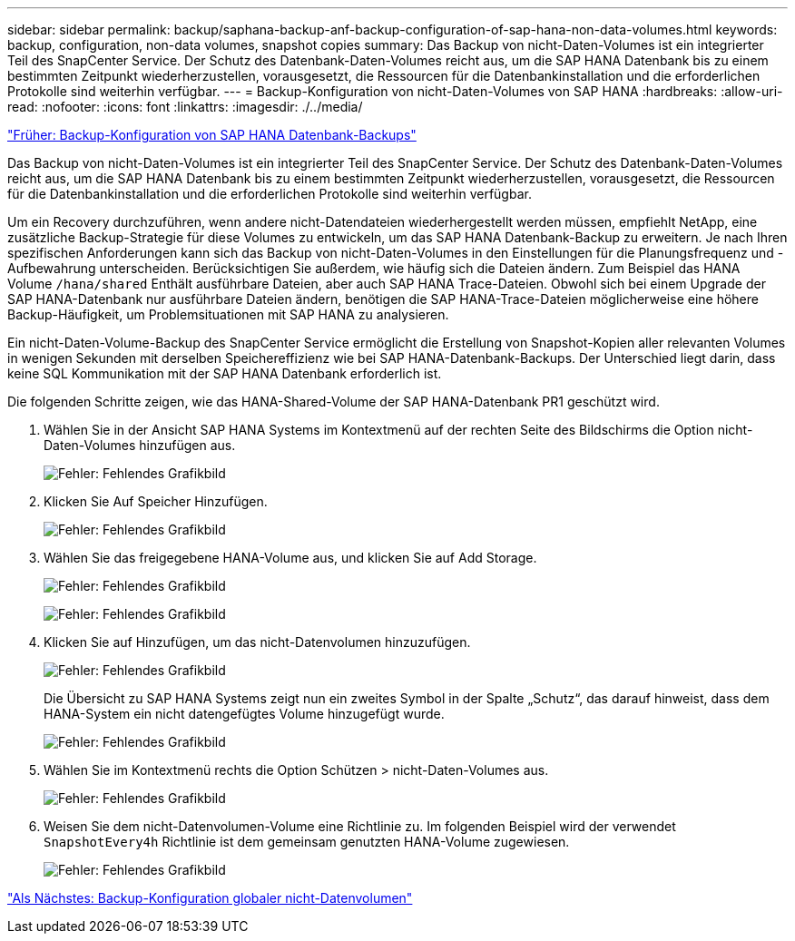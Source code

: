---
sidebar: sidebar 
permalink: backup/saphana-backup-anf-backup-configuration-of-sap-hana-non-data-volumes.html 
keywords: backup, configuration, non-data volumes, snapshot copies 
summary: Das Backup von nicht-Daten-Volumes ist ein integrierter Teil des SnapCenter Service. Der Schutz des Datenbank-Daten-Volumes reicht aus, um die SAP HANA Datenbank bis zu einem bestimmten Zeitpunkt wiederherzustellen, vorausgesetzt, die Ressourcen für die Datenbankinstallation und die erforderlichen Protokolle sind weiterhin verfügbar. 
---
= Backup-Konfiguration von nicht-Daten-Volumes von SAP HANA
:hardbreaks:
:allow-uri-read: 
:nofooter: 
:icons: font
:linkattrs: 
:imagesdir: ./../media/


link:saphana-backup-anf-backup-configuration-of-sap-hana-database-backups.html["Früher: Backup-Konfiguration von SAP HANA Datenbank-Backups"]

Das Backup von nicht-Daten-Volumes ist ein integrierter Teil des SnapCenter Service. Der Schutz des Datenbank-Daten-Volumes reicht aus, um die SAP HANA Datenbank bis zu einem bestimmten Zeitpunkt wiederherzustellen, vorausgesetzt, die Ressourcen für die Datenbankinstallation und die erforderlichen Protokolle sind weiterhin verfügbar.

Um ein Recovery durchzuführen, wenn andere nicht-Datendateien wiederhergestellt werden müssen, empfiehlt NetApp, eine zusätzliche Backup-Strategie für diese Volumes zu entwickeln, um das SAP HANA Datenbank-Backup zu erweitern. Je nach Ihren spezifischen Anforderungen kann sich das Backup von nicht-Daten-Volumes in den Einstellungen für die Planungsfrequenz und -Aufbewahrung unterscheiden. Berücksichtigen Sie außerdem, wie häufig sich die Dateien ändern. Zum Beispiel das HANA Volume `/hana/shared` Enthält ausführbare Dateien, aber auch SAP HANA Trace-Dateien. Obwohl sich bei einem Upgrade der SAP HANA-Datenbank nur ausführbare Dateien ändern, benötigen die SAP HANA-Trace-Dateien möglicherweise eine höhere Backup-Häufigkeit, um Problemsituationen mit SAP HANA zu analysieren.

Ein nicht-Daten-Volume-Backup des SnapCenter Service ermöglicht die Erstellung von Snapshot-Kopien aller relevanten Volumes in wenigen Sekunden mit derselben Speichereffizienz wie bei SAP HANA-Datenbank-Backups. Der Unterschied liegt darin, dass keine SQL Kommunikation mit der SAP HANA Datenbank erforderlich ist.

Die folgenden Schritte zeigen, wie das HANA-Shared-Volume der SAP HANA-Datenbank PR1 geschützt wird.

. Wählen Sie in der Ansicht SAP HANA Systems im Kontextmenü auf der rechten Seite des Bildschirms die Option nicht-Daten-Volumes hinzufügen aus.
+
image:saphana-backup-anf-image31.png["Fehler: Fehlendes Grafikbild"]

. Klicken Sie Auf Speicher Hinzufügen.
+
image:saphana-backup-anf-image32.png["Fehler: Fehlendes Grafikbild"]

. Wählen Sie das freigegebene HANA-Volume aus, und klicken Sie auf Add Storage.
+
image:saphana-backup-anf-image33.png["Fehler: Fehlendes Grafikbild"]

+
image:saphana-backup-anf-image34.png["Fehler: Fehlendes Grafikbild"]

. Klicken Sie auf Hinzufügen, um das nicht-Datenvolumen hinzuzufügen.
+
image:saphana-backup-anf-image35.png["Fehler: Fehlendes Grafikbild"]

+
Die Übersicht zu SAP HANA Systems zeigt nun ein zweites Symbol in der Spalte „Schutz“, das darauf hinweist, dass dem HANA-System ein nicht datengefügtes Volume hinzugefügt wurde.

+
image:saphana-backup-anf-image36.png["Fehler: Fehlendes Grafikbild"]

. Wählen Sie im Kontextmenü rechts die Option Schützen > nicht-Daten-Volumes aus.
+
image:saphana-backup-anf-image37.png["Fehler: Fehlendes Grafikbild"]

. Weisen Sie dem nicht-Datenvolumen-Volume eine Richtlinie zu. Im folgenden Beispiel wird der verwendet `SnapshotEvery4h` Richtlinie ist dem gemeinsam genutzten HANA-Volume zugewiesen.
+
image:saphana-backup-anf-image38.png["Fehler: Fehlendes Grafikbild"]



link:saphana-backup-anf-backup-configuration-of-global-non-data-volumes.html["Als Nächstes: Backup-Konfiguration globaler nicht-Datenvolumen"]
